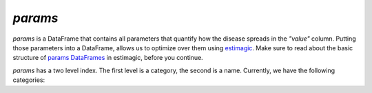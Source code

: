 .. _params:

========
`params`
========

`params` is a DataFrame that contains all parameters that quantify how the disease
spreads in the `"value"` column. Putting those parameters into a DataFrame, allows us to
optimize over them using `estimagic <https://estimagic.readthedocs.io/en/latest/>`_.
Make sure to read about the basic structure of `params DataFrames
<https://estimagic.readthedocs.io/en/latest/optimization/params.html>`_ in estimagic,
before you continue.

`params` has a two level index. The first level is a category, the second is a name.
Currently, we have the following categories:
